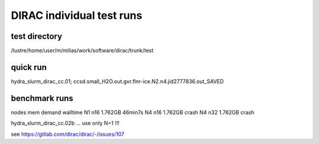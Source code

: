 DIRAC individual test runs
==========================

test directory
~~~~~~~~~~~~~~~
/lustre/home/user/m/milias/work/software/dirac/trunk/test

quick run
~~~~~~~~~
hydra_slurm_dirac_cc.01; ccsd.small_H2O.out.gvr.flnr-ice.N2.n4.jid2777836.out_SAVED

benchmark runs
~~~~~~~~~~~~~~
nodes    mem demand  walltime
N1 n16    1.762GB     46min7s   
N4 n16    1.762GB     crash     
N4 n32    1.762GB     crash     

hydra_slurm_dirac_cc.02b ... use only N=1 !!!

see https://gitlab.com/dirac/dirac/-/issues/107



